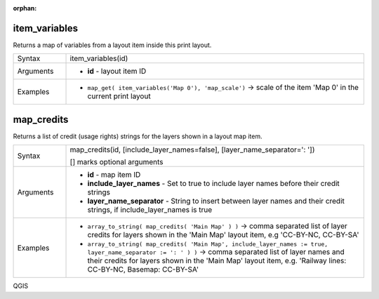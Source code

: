 :orphan:

.. DO NOT EDIT THIS FILE DIRECTLY. It is generated automatically by
   populate_expressions_list.py in the scripts folder.
   Changes should be made in the function help files
   in the resources/function_help/json/ folder in the
   qgis/QGIS repository.

.. _expression_function_Layout_item_variables:

item_variables
..............

Returns a map of variables from a layout item inside this print layout.

.. list-table::
   :widths: 15 85

   * - Syntax
     - item_variables(id)
   * - Arguments
     - * **id** - layout item ID
   * - Examples
     - * ``map_get( item_variables('Map 0'), 'map_scale')`` → scale of the item 'Map 0' in the current print layout


.. end_item_variables_section

.. _expression_function_Layout_map_credits:

map_credits
...........

Returns a list of credit (usage rights) strings for the layers shown in a layout map item.

.. list-table::
   :widths: 15 85

   * - Syntax
     - map_credits(id, [include_layer_names=false], [layer_name_separator=': '])

       [] marks optional arguments
   * - Arguments
     - * **id** - map item ID
       * **include_layer_names** - Set to true to include layer names before their credit strings
       * **layer_name_separator** - String to insert between layer names and their credit strings, if include_layer_names is true
   * - Examples
     - * ``array_to_string( map_credits( 'Main Map' ) )`` → comma separated list of layer credits for layers shown in the 'Main Map' layout item, e.g 'CC-BY-NC, CC-BY-SA'
       * ``array_to_string( map_credits( 'Main Map', include_layer_names := true, layer_name_separator := ': ' ) )`` → comma separated list of layer names and their credits for layers shown in the 'Main Map' layout item, e.g. 'Railway lines: CC-BY-NC, Basemap: CC-BY-SA'


.. end_map_credits_section


QGIS
